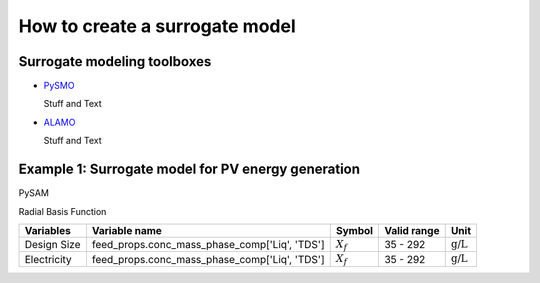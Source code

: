 How to create a surrogate model
-------------------------------

Surrogate modeling toolboxes
^^^^^^^^^^^^^^^^^^^^^^^^^^^^^
* `PySMO <https://idaes-pse.readthedocs.io/en/1.5.1/surrogate/pysmo/index.html>`_
  
  Stuff and Text
* `ALAMO <https://idaes-pse.readthedocs.io/en/1.5.1/surrogate/alamopy.html>`_
  
  Stuff and Text


Example 1: Surrogate model for PV energy generation
^^^^^^^^^^^^^^^^^^^^^^^^^^^^^^^^^^^^^^^^^^^^^^^^^^^
PySAM

Radial Basis Function

.. csv-table::
   :header: "Variables", "Variable name", "Symbol", "Valid range", "Unit"

      "Design Size", "feed_props.conc_mass_phase_comp['Liq', 'TDS']", ":math:`X_{f}`", "35 - 292", ":math:`\text{g/}\text{L}`"
      "Electricity", "feed_props.conc_mass_phase_comp['Liq', 'TDS']", ":math:`X_{f}`", "35 - 292", ":math:`\text{g/}\text{L}`"